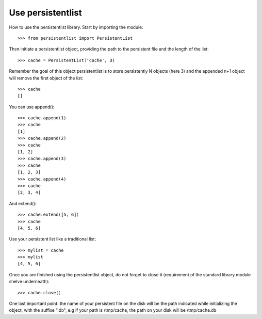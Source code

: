 Use persistentlist
==================
How to use the persistentlist library. Start by importing the module::

    >>> from persistentlist import PersistentList

Then initiate a persistentlist object, providing the path to the persistent file and the length of the list::

    >>> cache = PersistentList('cache', 3)

Remember the goal of this object persistentlist is to store persistently N objects (here 3) and the appended n+1 object will remove the first object of the list::

    >>> cache
    []

You can use append()::

    >>> cache.append(1)
    >>> cache
    [1]
    >>> cache.append(2)
    >>> cache
    [1, 2]
    >>> cache.append(3)
    >>> cache
    [1, 2, 3]
    >>> cache.append(4)
    >>> cache
    [2, 3, 4]

And extend()::

    >>> cache.extend([5, 6])
    >>> cache
    [4, 5, 6]

Use your persistent list like a traditional list::

    >>> mylist = cache
    >>> mylist
    [4, 5, 6]

Once you are finished using the persistentlist object, do not forget to close it (requirement of the standard library module shelve underneath)::

    >>> cache.close()

One last important point: the name of your persistent file on the disk will be the path indicated while initializing the object, with the suffixe ".db", e.g if your path is /tmp/cache, the path on your disk will be /tmp/cache.db
